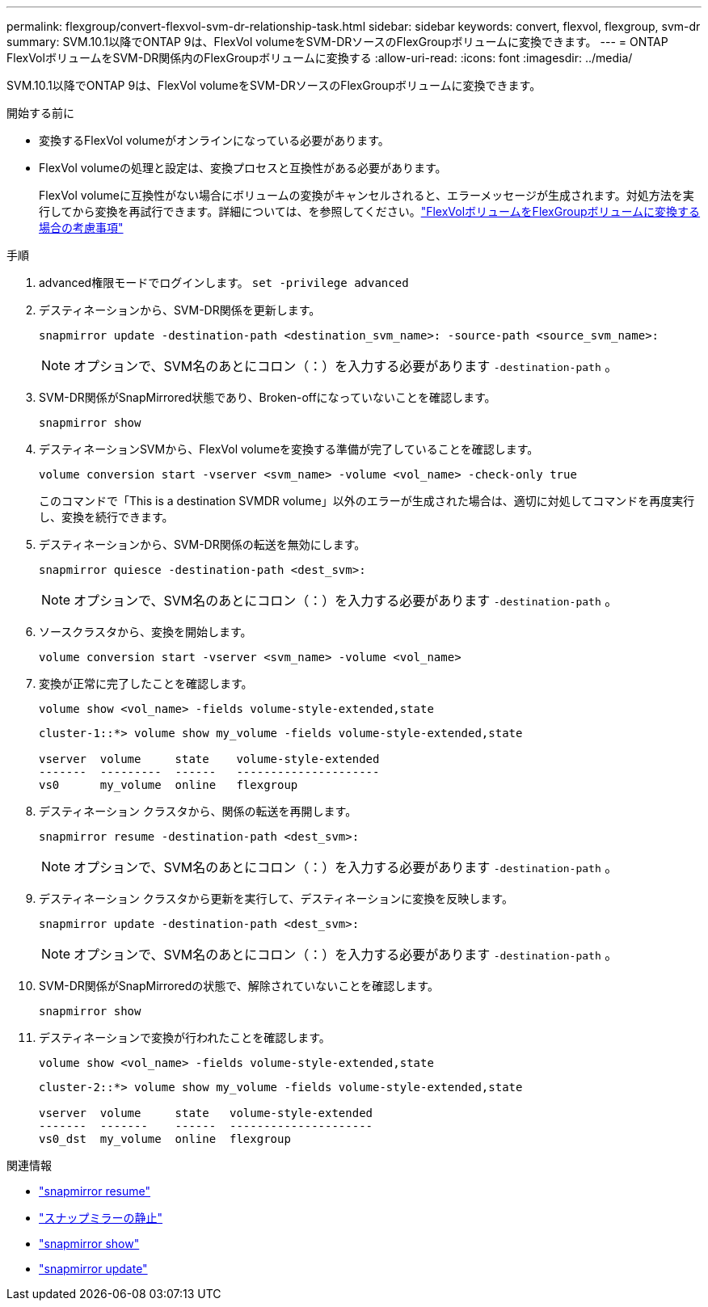 ---
permalink: flexgroup/convert-flexvol-svm-dr-relationship-task.html 
sidebar: sidebar 
keywords: convert, flexvol, flexgroup, svm-dr 
summary: SVM.10.1以降でONTAP 9は、FlexVol volumeをSVM-DRソースのFlexGroupボリュームに変換できます。 
---
= ONTAP FlexVolボリュームをSVM-DR関係内のFlexGroupボリュームに変換する
:allow-uri-read: 
:icons: font
:imagesdir: ../media/


[role="lead"]
SVM.10.1以降でONTAP 9は、FlexVol volumeをSVM-DRソースのFlexGroupボリュームに変換できます。

.開始する前に
* 変換するFlexVol volumeがオンラインになっている必要があります。
* FlexVol volumeの処理と設定は、変換プロセスと互換性がある必要があります。
+
FlexVol volumeに互換性がない場合にボリュームの変換がキャンセルされると、エラーメッセージが生成されます。対処方法を実行してから変換を再試行できます。詳細については、を参照してください。link:convert-flexvol-concept.html["FlexVolボリュームをFlexGroupボリュームに変換する場合の考慮事項"]



.手順
. advanced権限モードでログインします。 `set -privilege advanced`
. デスティネーションから、SVM-DR関係を更新します。
+
[source, cli]
----
snapmirror update -destination-path <destination_svm_name>: -source-path <source_svm_name>:
----
+
[NOTE]
====
オプションで、SVM名のあとにコロン（：）を入力する必要があります `-destination-path` 。

====
. SVM-DR関係がSnapMirrored状態であり、Broken-offになっていないことを確認します。
+
[source, cli]
----
snapmirror show
----
. デスティネーションSVMから、FlexVol volumeを変換する準備が完了していることを確認します。
+
[source, cli]
----
volume conversion start -vserver <svm_name> -volume <vol_name> -check-only true
----
+
このコマンドで「This is a destination SVMDR volume」以外のエラーが生成された場合は、適切に対処してコマンドを再度実行し、変換を続行できます。

. デスティネーションから、SVM-DR関係の転送を無効にします。
+
[source, cli]
----
snapmirror quiesce -destination-path <dest_svm>:
----
+
[NOTE]
====
オプションで、SVM名のあとにコロン（：）を入力する必要があります `-destination-path` 。

====
. ソースクラスタから、変換を開始します。
+
[source, cli]
----
volume conversion start -vserver <svm_name> -volume <vol_name>
----
. 変換が正常に完了したことを確認します。
+
[source, cli]
----
volume show <vol_name> -fields volume-style-extended,state
----
+
[listing]
----
cluster-1::*> volume show my_volume -fields volume-style-extended,state

vserver  volume     state    volume-style-extended
-------  ---------  ------   ---------------------
vs0      my_volume  online   flexgroup
----
. デスティネーション クラスタから、関係の転送を再開します。
+
[source, cli]
----
snapmirror resume -destination-path <dest_svm>:
----
+
[NOTE]
====
オプションで、SVM名のあとにコロン（：）を入力する必要があります `-destination-path` 。

====
. デスティネーション クラスタから更新を実行して、デスティネーションに変換を反映します。
+
[source, cli]
----
snapmirror update -destination-path <dest_svm>:
----
+
[NOTE]
====
オプションで、SVM名のあとにコロン（：）を入力する必要があります `-destination-path` 。

====
. SVM-DR関係がSnapMirroredの状態で、解除されていないことを確認します。
+
[source, cli]
----
snapmirror show
----
. デスティネーションで変換が行われたことを確認します。
+
[source, cli]
----
volume show <vol_name> -fields volume-style-extended,state
----
+
[listing]
----
cluster-2::*> volume show my_volume -fields volume-style-extended,state

vserver  volume     state   volume-style-extended
-------  -------    ------  ---------------------
vs0_dst  my_volume  online  flexgroup
----


.関連情報
* link:https://docs.netapp.com/us-en/ontap-cli/snapmirror-resume.html["snapmirror resume"^]
* link:https://docs.netapp.com/us-en/ontap-cli/snapmirror-quiesce.html["スナップミラーの静止"^]
* link:https://docs.netapp.com/us-en/ontap-cli/snapmirror-show.html["snapmirror show"^]
* link:https://docs.netapp.com/us-en/ontap-cli/snapmirror-update.html["snapmirror update"^]

